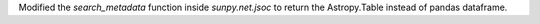 Modified the `search_metadata` function inside `sunpy.net.jsoc` to return the Astropy.Table instead of pandas dataframe.
